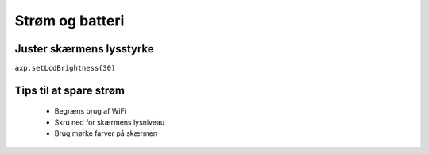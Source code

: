 Strøm og batteri
================

.. todo:: lav målinger af batteri-levetid: med skærmen slukket, med
          skærmen tændt med hvid i alle pixels, med skærmen slukket og
          WiFi tændt (hent noget data hvert 30. sekund)

.. todo:: skriv dokumentation af alle nedenstående

.. function:: axp.getChargeState()

   :rtype: boolean

   Returnerer ``True`` hvis enheden er sluttet til strøm og oplader,
   ellers returneres ``False``.



.. function:: axp.getBatVoltage()

   :rtype: float


.. function:: axp.getBatCurrent()

   :rtype: float



Juster skærmens lysstyrke
-------------------------
``axp.setLcdBrightness(30)``

Tips til at spare strøm
-----------------------
 .. todo:: skriv sektion

 * Begræns brug af WiFi
 * Skru ned for skærmens lysniveau
 * Brug mørke farver på skærmen
